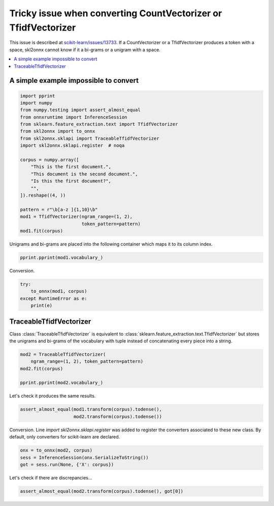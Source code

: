 
.. DO NOT EDIT.
.. THIS FILE WAS AUTOMATICALLY GENERATED BY SPHINX-GALLERY.
.. TO MAKE CHANGES, EDIT THE SOURCE PYTHON FILE:
.. "auto_tutorial\plot_ngrams.py"
.. LINE NUMBERS ARE GIVEN BELOW.

.. only:: html

    .. note::
        :class: sphx-glr-download-link-note

        Click :ref:`here <sphx_glr_download_auto_tutorial_plot_ngrams.py>`
        to download the full example code or to run this example in your browser via Binder

.. rst-class:: sphx-glr-example-title

.. _sphx_glr_auto_tutorial_plot_ngrams.py:


.. _example-ngrams:

Tricky issue when converting CountVectorizer or TfidfVectorizer
===============================================================

This issue is described at `scikit-learn/issues/13733
<https://github.com/scikit-learn/scikit-learn/issues/13733>`_.
If a CountVectorizer or a TfidfVectorizer produces a token with a space,
skl2onnx cannot know if it a bi-grams or a unigram with a space.


.. contents::
    :local:

A simple example impossible to convert
++++++++++++++++++++++++++++++++++++++

.. GENERATED FROM PYTHON SOURCE LINES 23-46

.. code-block:: default


    import pprint
    import numpy
    from numpy.testing import assert_almost_equal
    from onnxruntime import InferenceSession
    from sklearn.feature_extraction.text import TfidfVectorizer
    from skl2onnx import to_onnx
    from skl2onnx.sklapi import TraceableTfidfVectorizer
    import skl2onnx.sklapi.register  # noqa

    corpus = numpy.array([
        "This is the first document.",
        "This document is the second document.",
        "Is this the first document?",
        "",
    ]).reshape((4, ))

    pattern = r"\b[a-z ]{1,10}\b"
    mod1 = TfidfVectorizer(ngram_range=(1, 2),
                           token_pattern=pattern)
    mod1.fit(corpus)







.. raw:: html

    <div class="output_subarea output_html rendered_html output_result">
    <style>#sk-container-id-8 {color: black;background-color: white;}#sk-container-id-8 pre{padding: 0;}#sk-container-id-8 div.sk-toggleable {background-color: white;}#sk-container-id-8 label.sk-toggleable__label {cursor: pointer;display: block;width: 100%;margin-bottom: 0;padding: 0.3em;box-sizing: border-box;text-align: center;}#sk-container-id-8 label.sk-toggleable__label-arrow:before {content: "▸";float: left;margin-right: 0.25em;color: #696969;}#sk-container-id-8 label.sk-toggleable__label-arrow:hover:before {color: black;}#sk-container-id-8 div.sk-estimator:hover label.sk-toggleable__label-arrow:before {color: black;}#sk-container-id-8 div.sk-toggleable__content {max-height: 0;max-width: 0;overflow: hidden;text-align: left;background-color: #f0f8ff;}#sk-container-id-8 div.sk-toggleable__content pre {margin: 0.2em;color: black;border-radius: 0.25em;background-color: #f0f8ff;}#sk-container-id-8 input.sk-toggleable__control:checked~div.sk-toggleable__content {max-height: 200px;max-width: 100%;overflow: auto;}#sk-container-id-8 input.sk-toggleable__control:checked~label.sk-toggleable__label-arrow:before {content: "▾";}#sk-container-id-8 div.sk-estimator input.sk-toggleable__control:checked~label.sk-toggleable__label {background-color: #d4ebff;}#sk-container-id-8 div.sk-label input.sk-toggleable__control:checked~label.sk-toggleable__label {background-color: #d4ebff;}#sk-container-id-8 input.sk-hidden--visually {border: 0;clip: rect(1px 1px 1px 1px);clip: rect(1px, 1px, 1px, 1px);height: 1px;margin: -1px;overflow: hidden;padding: 0;position: absolute;width: 1px;}#sk-container-id-8 div.sk-estimator {font-family: monospace;background-color: #f0f8ff;border: 1px dotted black;border-radius: 0.25em;box-sizing: border-box;margin-bottom: 0.5em;}#sk-container-id-8 div.sk-estimator:hover {background-color: #d4ebff;}#sk-container-id-8 div.sk-parallel-item::after {content: "";width: 100%;border-bottom: 1px solid gray;flex-grow: 1;}#sk-container-id-8 div.sk-label:hover label.sk-toggleable__label {background-color: #d4ebff;}#sk-container-id-8 div.sk-serial::before {content: "";position: absolute;border-left: 1px solid gray;box-sizing: border-box;top: 0;bottom: 0;left: 50%;z-index: 0;}#sk-container-id-8 div.sk-serial {display: flex;flex-direction: column;align-items: center;background-color: white;padding-right: 0.2em;padding-left: 0.2em;position: relative;}#sk-container-id-8 div.sk-item {position: relative;z-index: 1;}#sk-container-id-8 div.sk-parallel {display: flex;align-items: stretch;justify-content: center;background-color: white;position: relative;}#sk-container-id-8 div.sk-item::before, #sk-container-id-8 div.sk-parallel-item::before {content: "";position: absolute;border-left: 1px solid gray;box-sizing: border-box;top: 0;bottom: 0;left: 50%;z-index: -1;}#sk-container-id-8 div.sk-parallel-item {display: flex;flex-direction: column;z-index: 1;position: relative;background-color: white;}#sk-container-id-8 div.sk-parallel-item:first-child::after {align-self: flex-end;width: 50%;}#sk-container-id-8 div.sk-parallel-item:last-child::after {align-self: flex-start;width: 50%;}#sk-container-id-8 div.sk-parallel-item:only-child::after {width: 0;}#sk-container-id-8 div.sk-dashed-wrapped {border: 1px dashed gray;margin: 0 0.4em 0.5em 0.4em;box-sizing: border-box;padding-bottom: 0.4em;background-color: white;}#sk-container-id-8 div.sk-label label {font-family: monospace;font-weight: bold;display: inline-block;line-height: 1.2em;}#sk-container-id-8 div.sk-label-container {text-align: center;}#sk-container-id-8 div.sk-container {/* jupyter's `normalize.less` sets `[hidden] { display: none; }` but bootstrap.min.css set `[hidden] { display: none !important; }` so we also need the `!important` here to be able to override the default hidden behavior on the sphinx rendered scikit-learn.org. See: https://github.com/scikit-learn/scikit-learn/issues/21755 */display: inline-block !important;position: relative;}#sk-container-id-8 div.sk-text-repr-fallback {display: none;}</style><div id="sk-container-id-8" class="sk-top-container"><div class="sk-text-repr-fallback"><pre>TfidfVectorizer(ngram_range=(1, 2), token_pattern=&#x27;\\b[a-z ]{1,10}\\b&#x27;)</pre><b>In a Jupyter environment, please rerun this cell to show the HTML representation or trust the notebook. <br />On GitHub, the HTML representation is unable to render, please try loading this page with nbviewer.org.</b></div><div class="sk-container" hidden><div class="sk-item"><div class="sk-estimator sk-toggleable"><input class="sk-toggleable__control sk-hidden--visually" id="sk-estimator-id-30" type="checkbox" checked><label for="sk-estimator-id-30" class="sk-toggleable__label sk-toggleable__label-arrow">TfidfVectorizer</label><div class="sk-toggleable__content"><pre>TfidfVectorizer(ngram_range=(1, 2), token_pattern=&#x27;\\b[a-z ]{1,10}\\b&#x27;)</pre></div></div></div></div></div>
    </div>
    <br />
    <br />

.. GENERATED FROM PYTHON SOURCE LINES 47-49

Unigrams and bi-grams are placed into the following container
which maps it to its column index.

.. GENERATED FROM PYTHON SOURCE LINES 49-53

.. code-block:: default


    pprint.pprint(mod1.vocabulary_)






.. rst-class:: sphx-glr-script-out

 Out:

 .. code-block:: none

    {'document': 0,
     'document ': 1,
     'document  is the ': 2,
     'is the ': 3,
     'is the  second ': 4,
     'is this ': 5,
     'is this  the first ': 6,
     'second ': 7,
     'second  document': 8,
     'the first ': 9,
     'the first  document': 10,
     'this ': 11,
     'this  document ': 12,
     'this is ': 13,
     'this is  the first ': 14}




.. GENERATED FROM PYTHON SOURCE LINES 54-55

Conversion.

.. GENERATED FROM PYTHON SOURCE LINES 55-62

.. code-block:: default


    try:
        to_onnx(mod1, corpus)
    except RuntimeError as e:
        print(e)






.. rst-class:: sphx-glr-script-out

 Out:

 .. code-block:: none

    There were ambiguities between n-grams and tokens. 2 errors occurred. You can fix it by using class TraceableTfidfVectorizer.
    You can learn more at https://github.com/scikit-learn/scikit-learn/issues/13733.
    Unable to split n-grams 'is this  the first ' into tokens ('is', 'this', 'the', 'first ') existing in the vocabulary. Token 'is' does not exist in the vocabulary..
    Unable to split n-grams 'this is  the first ' into tokens ('this', 'is', 'the', 'first ') existing in the vocabulary. Token 'this' does not exist in the vocabulary..




.. GENERATED FROM PYTHON SOURCE LINES 63-70

TraceableTfidfVectorizer
++++++++++++++++++++++++

Class :class:`TraceableTfidfVectorizer` is equivalent to
:class:`sklearn.feature_extraction.text.TfidfVectorizer`
but stores the unigrams and bi-grams of the vocabulary with tuple
instead of concatenating every piece into a string.

.. GENERATED FROM PYTHON SOURCE LINES 70-78

.. code-block:: default



    mod2 = TraceableTfidfVectorizer(
        ngram_range=(1, 2), token_pattern=pattern)
    mod2.fit(corpus)

    pprint.pprint(mod2.vocabulary_)





.. rst-class:: sphx-glr-script-out

 Out:

 .. code-block:: none

    {('document',): 0,
     ('document ',): 1,
     ('document ', 'is the '): 2,
     ('is the ',): 3,
     ('is the ', 'second '): 4,
     ('is this ',): 5,
     ('is this ', 'the first '): 6,
     ('second ',): 7,
     ('second ', 'document'): 8,
     ('the first ',): 9,
     ('the first ', 'document'): 10,
     ('this ',): 11,
     ('this ', 'document '): 12,
     ('this is ',): 13,
     ('this is ', 'the first '): 14}




.. GENERATED FROM PYTHON SOURCE LINES 79-80

Let's check it produces the same results.

.. GENERATED FROM PYTHON SOURCE LINES 80-84

.. code-block:: default


    assert_almost_equal(mod1.transform(corpus).todense(),
                        mod2.transform(corpus).todense())








.. GENERATED FROM PYTHON SOURCE LINES 85-89

Conversion. Line `import skl2onnx.sklapi.register`
was added to register the converters associated to these
new class. By default, only converters for scikit-learn are
declared.

.. GENERATED FROM PYTHON SOURCE LINES 89-94

.. code-block:: default


    onx = to_onnx(mod2, corpus)
    sess = InferenceSession(onx.SerializeToString())
    got = sess.run(None, {'X': corpus})








.. GENERATED FROM PYTHON SOURCE LINES 95-96

Let's check if there are discrepancies...

.. GENERATED FROM PYTHON SOURCE LINES 96-98

.. code-block:: default


    assert_almost_equal(mod2.transform(corpus).todense(), got[0])








.. rst-class:: sphx-glr-timing

   **Total running time of the script:** ( 0 minutes  0.111 seconds)


.. _sphx_glr_download_auto_tutorial_plot_ngrams.py:


.. only :: html

 .. container:: sphx-glr-footer
    :class: sphx-glr-footer-example


  .. container:: binder-badge

    .. image:: images/binder_badge_logo.svg
      :target: https://mybinder.org/v2/gh/onnx/onnx.ai/sklearn-onnx//master?filepath=auto_examples/auto_tutorial/plot_ngrams.ipynb
      :alt: Launch binder
      :width: 150 px


  .. container:: sphx-glr-download sphx-glr-download-python

     :download:`Download Python source code: plot_ngrams.py <plot_ngrams.py>`



  .. container:: sphx-glr-download sphx-glr-download-jupyter

     :download:`Download Jupyter notebook: plot_ngrams.ipynb <plot_ngrams.ipynb>`


.. only:: html

 .. rst-class:: sphx-glr-signature

    `Gallery generated by Sphinx-Gallery <https://sphinx-gallery.github.io>`_
